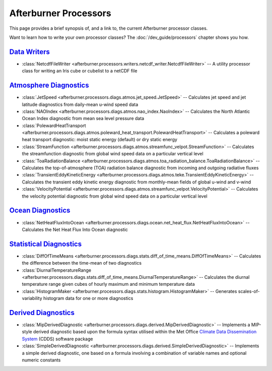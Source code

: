 Afterburner Processors
======================

This page provides a brief synopsis of, and a link to, the current Afterburner
processor classes.

Want to learn how to write your own processor classes? The :doc:`/dev_guide/processors`
chapter shows you how. 

`Data Writers`_
---------------

* :class:`NetcdfFileWriter <afterburner.processors.writers.netcdf_writer.NetcdfFileWriter>` --
  A utility processor class for writing an Iris cube or cubelist to a netCDF file

`Atmosphere Diagnostics`_
-------------------------

* :class:`JetSpeed <afterburner.processors.diags.atmos.jet_speed.JetSpeed>` --
  Calculates jet speed and jet latitude diagnostics from daily-mean u-wind speed data
* :class:`NAOIndex <afterburner.processors.diags.atmos.nao_index.NaoIndex>` --
  Calculates the North Atlantic Ocean Index diagnostic from mean sea level pressure data
* :class:`PolewardHeatTransport <afterburner.processors.diags.atmos.poleward_heat_transport.PolewardHeatTransport>` --
  Calculates a poleward heat transport diagnostic: moist static energy (default) or dry static energy
* :class:`StreamFunction <afterburner.processors.diags.atmos.streamfunc_velpot.StreamFunction>` --
  Calculates the streamfunction diagnostic from global wind speed data on a particular vertical level
* :class:`ToaRadiationBalance <afterburner.processors.diags.atmos.toa_radiation_balance.ToaRadiationBalance>` --
  Calculates the top-of-atmosphere (TOA) radiation balance diagnostic from incoming and outgoing radiative fluxes
* :class:`TransientEddyKineticEnergy <afterburner.processors.diags.atmos.teke.TransientEddyKineticEnergy>` --
  Calculates the transient eddy kinetic energy diagnostic from monthly-mean fields of global u-wind and v-wind
* :class:`VelocityPotential <afterburner.processors.diags.atmos.streamfunc_velpot.VelocityPotential>` --
  Calculates the velocity potential diagnostic from global wind speed data on a particular vertical level

`Ocean Diagnostics`_
--------------------

* :class:`NetHeatFluxIntoOcean <afterburner.processors.diags.ocean.net_heat_flux.NetHeatFluxIntoOcean>` --
  Calculates the Net Heat Flux Into Ocean diagnostic

`Statistical Diagnostics`_
--------------------------

* :class:`DiffOfTimeMeans <afterburner.processors.diags.stats.diff_of_time_means.DiffOfTimeMeans>` --
  Calculates the difference between the time-mean of two diagnostics
* :class:`DiurnalTemperatureRange <afterburner.processors.diags.stats.diff_of_time_means.DiurnalTemperatureRange>` --
  Calculates the diurnal temperature range given cubes of hourly maximum and minimum temperature data
* :class:`HistogramMaker <afterburner.processors.diags.stats.histogram.HistogramMaker>` --
  Generates scales-of-variability histogram data for one or more diagnostics

`Derived Diagnostics`_
----------------------
  
* :class:`MipDerivedDiagnostic <afterburner.processors.diags.derived.MipDerivedDiagnostic>` --
  Implements a MIP-style derived diagnostic based upon the formula syntax utilised
  within the Met Office `Climate Data Dissemination System <https://code.metoffice.gov.uk/trac/cdds>`_
  (CDDS) software package

* :class:`SimpleDerivedDiagnostic <afterburner.processors.diags.derived.SimpleDerivedDiagnostic>` --
  Implements a simple derived diagnostic, one based on a formula involving a
  combination of variable names and optional numeric constants


.. _Data Writers: apidoc/afterburner.processors.writers.html

.. _Atmosphere Diagnostics: apidoc/afterburner.processors.diags.atmos.html

.. _Ocean Diagnostics: apidoc/afterburner.processors.diags.ocean.html

.. _Statistical Diagnostics: apidoc/afterburner.processors.diags.stats.html

.. _Derived Diagnostics: apidoc/afterburner.processors.diags.derived.html

